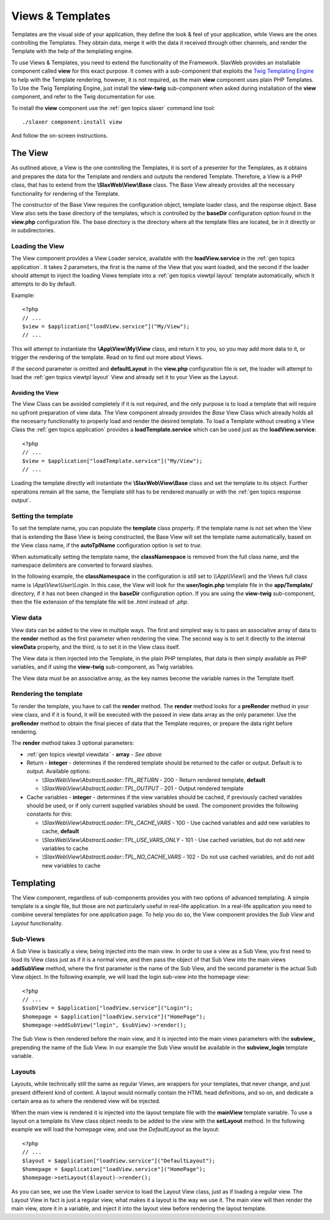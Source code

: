 .. SlaxWeb Framework General Topics - Views & Templates file, created by
   Tomaz Lovrec <tomaz.lovrec@gmail.com>

.. highlight:: php

.. _gen topics viewtpl:

Views & Templates
=================

Templates are the visual side of your application, they define the look & feel of
your application, while Views are the ones controlling the Templates. They obtain
data, merge it with the data it received through other channels, and render the
Template with the help of the templating engine.

To use Views & Templates, you need to extend the functionality of the Framework.
SlaxWeb provides an installable component called **view** for this exact purpose.
It comes with a sub-component that exploits the `Twig Templating Engine <http://twig.sensiolabs.org/>`_
to help with the Template rendering, however, it is not required, as the main **view**
component uses plain PHP Templates. To Use the Twig Templating Engine, just install
the **view-twig** sub-component when asked during installation of the **view** component,
and refer to the Twig documentation for use.

To install the **view** component use the :ref:`gen topics slaxer` command line
tool::

    ./slaxer component:install view

And follow the on-screen instructions.

The View
--------

As outlined above, a View is the one controlling the Templates, it is sort of a
presenter for the Templates, as it obtains and prepares the data for the Template
and renders and outputs the rendered Template. Therefore, a View is a PHP class,
that has to extend from the **\\SlaxWeb\\View\\Base** class. The Base View already
provides all the necessary functionality for rendering of the Template.

The constructor of the Base View requires the configuration object, template loader
class, and the response object. Base View also sets the base directory of the templates,
which is controlled by the **baseDir** configuration option found in the **view.php**
configuration file. The base directory is the directory where all the template files
are located, be in it directly or in subdirectories.

Loading the View
````````````````

The View component provides a View Loader service, available with the **loadView.service**
in the :ref:`gen topics application`.  It takes 2 parameters, the first is the name
of the View that you want loaded, and the second if the loader should attempt to
inject the loading Views template into a :ref:`gen topics viewtpl layout` template
automatically, which it attempts to do by default.

Example::

    <?php
    // ...
    $view = $application["loadView.service"]("My/View");
    // ...

This will attempt to instantiate the **\\App\\View\\My\\View** class, and return
it to you, so you may add more data to it, or trigger the rendering of the template.
Read on to find out more about Views.

If the second parameter is omitted and **defaultLayout** in the **view.php** configuration
file is set, the loader will attempt to load the :ref:`gen topics viewtpl layout`
View and already set it to your View as the Layout.

Avoiding the View
'''''''''''''''''

The View Class can be avoided completely if it is not required, and the only purpose
is to load a template that will require no upfront preparation of view data. The
View component already provides the *Base* View Class which already holds all the
necesarry functionality to properly load and render the desired template. To load
a Template without creating a View Class the :ref:`gen topics application` provides
a **loadTemplate.service** which can be used just as the **loadView.service**::

    <?php
    // ...
    $view = $application["loadTemplate.service"]("My/View");
    // ...

Loading the template directly will instantiate the **\\SlaxWeb\\View\\Base** class
and set the template to its object. Further operations remain all the same, the
Template still has to be rendered manually or with the :ref:`gen topics response
output`.

Setting the template
````````````````````

To set the template name, you can populate the **template** class property. If the
template name is not set when the View that is extending the Base View is being
constructed, the Base View will set the template name automatically, based on the
View class name, if the **autoTplName** configuration option is set to *true*.

When automatically setting the template name, the **classNamespace** is removed
from the full class name, and the namespace delimiters are converted to forward
slashes.

In the following example, the **classNamespace** in the configuration is still
set to *\\\\App\\\\View\\\\* and the Views full class name is *\\App\\View\\User\\Login*.
In this case, the View will look for the **user/login.php** template file in the
**app/Template/** directory, if it has not been changed in the **baseDir** configuration
option. If you are using the **view-twig** sub-component, then the file extension
of the template file will be *.html* instead of *.php*.

.. _gen topics viewtpl viewdata:

View data
`````````

View data can be added to the view in multiple ways. The first and simplest way
is to pass an associative array of data to the **render** method as the first parameter
when rendering the view. The second way is to set it directly to the internal **viewData**
property, and the third, is to set it in the View class itself.

The View data is then injected into the Template, in the plain PHP templates, that
data is then simply available as PHP variables, and if using the **view-twig** sub-component,
as Twig variables.

The View data must be an associative array, as the key names become the variable
names in the Template itself.

Rendering the template
``````````````````````

To render the template, you have to call the **render** method. The **render** method
looks for a **preRender** method in your view class, and if it is found, it will
be executed with the passed in view data array as the only parameter. Use the **preRender**
method to obtain the final pieces of data that the Template requires, or prepare
the data right before rendering.

The **render** method takes 3 optional parameters:

* :ref:`gen topics viewtpl viewdata` - **array** - *See above*

* Return - **integer** - determines if the rendered template should be returned
  to the caller or output. Default is to output. Available options:

  * *\\SlaxWeb\\View\\AbstractLoader::TPL_RETURN* - 200 - Return rendered template,
    **default**
  * *\\SlaxWeb\\View\\AbstractLoader::TPL_OUTPUT* - 201 - Output rendered template

* Cache variables - **integer** - determines if the view variables should be cached,
  if previously cached variables should be used, or if only current supplied variables
  should be used. The component provides the following constants for this:

  * *\\SlaxWeb\\View\\AbstractLoader::TPL_CACHE_VARS* - 100 - Use cached variables
    and add new variables to cache, **default**
  * *\\SlaxWeb\\View\\AbstractLoader::TPL_USE_VARS_ONLY* - 101 - Use cached variables,
    but do not add new variables to cache
  * *\\SlaxWeb\\View\\AbstractLoader::TPL_NO_CACHE_VARS* - 102 - Do not use cached
    variables, and do not add new variables to cache

Templating
----------

The View component, regardless of sub-components provides you with two options of
advanced templating. A simple template is a single file, but those are not particularly
useful in real-life application. In a real-life application you need to combine
several templates for one application page. To help you do so, the View component
provides the *Sub View* and *Layout* functionality.

Sub-Views
`````````

A Sub View is basically a view, being injected into the main view. In order to use
a view as a Sub View, you first need to load its View class just as if it is a normal
view, and then pass the object of that Sub View into the main views **addSubView**
method, where the first parameter is the name of the Sub View, and the second parameter
is the actual Sub View object. In the following example, we will load the login
sub-view into the homepage view::

    <?php
    // ...
    $subView = $application["loadView.service"]("Login");
    $homepage = $application["loadView.service"]("HomePage");
    $homepage->addSubView("login", $subView)->render();

The Sub View is then rendered before the main view, and it is injected into the
main views parameters with the **subview_** prepending the name of the Sub View.
In our example the Sub View would be available in the **subview_login** template
variable.

.. _gen topics viewtpl layout:

Layouts
```````

Layouts, while technically still the same as regular Views, are wrappers for your
templates, that never change, and just present different kind of content. A layout
would normally contain the HTML head definitions, and so on, and dedicate a certain
area as to where the rendered view will be injected.

When the main view is rendered it is injected into the layout template file with
the **mainView** template variable. To use a layout on a template its View class
object needs to be added to the view with the **setLayout** method. In the following
example we will load the homepage view, and use the *DefaultLayout* as the layout::

    <?php
    // ...
    $layout = $application["loadView.service"]("DefaultLayout");
    $homepage = $application["loadView.service"]("HomePage");
    $homepage->setLayout($layout)->render();

As you can see, we use the View Loader service to load the Layout View class, just
as if loading a regular view. The Layout View in fact is just a regular view, what
makes it a layout is the way we use it. The main view will then render the main
view, store it in a variable, and inject it into the layout view before rendering
the layout template.
